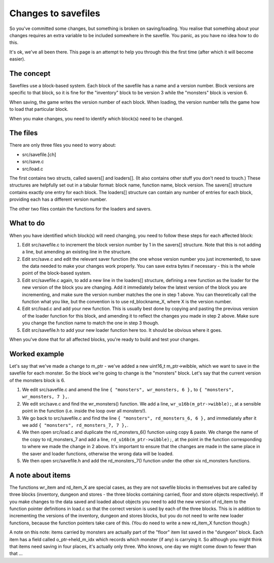 ********************
Changes to savefiles
********************

So you've committed some changes, but something is broken on saving/loading. You realise that something about your changes requires an extra variable to be included somewhere in the savefile. You panic, as you have no idea how to do this.

It's ok, we've all been there. This page is an attempt to help you through
this the first time (after which it will become easier).

The concept
===========

Savefiles use a block-based system. Each block of the savefile has a name and a version number. Block versions are specific to that block, so it is fine for the "inventory" block to be version 3 while the "monsters" block is version 6.

When saving, the game writes the version number of each block. When loading, the version number tells the game how to load that particular block.

When you make changes, you need to identify which block(s) need to be changed.

The files
=========

There are only three files you need to worry about:

* src/savefile.[ch]
* src/save.c
* src/load.c

The first contains two structs, called savers[] and loaders[]. (It also contains other stuff you don't need to touch.) These structures are helpfully set out in a tabular format: block name, function name, block version. The savers[] structure contains exactly one entry for each block. The loaders[] structure can contain any number of entries for each block, providing each has a different version number.

The other two files contain the functions for the loaders and savers.

What to do
==========

When you have identified which block(s) will need changing, you need to follow these steps for each affected block:

#. Edit src/savefile.c to increment the block version number by 1 in the savers[] structure. Note that this is not adding a line, but amending an existing line in the structure.
#. Edit src/save.c and edit the relevant saver function (the one whose version number you just incremented), to save the data needed to make your changes work properly. You can save extra bytes if necessary - this is the whole point of the block-based system.
#. Edit src/savefile.c again, to add a new line in the loaders[] structure, defining a new function as the loader for the new version of the block you are changing. Add it immediately below the latest version of the block you are incrementing, and make sure the version number matches the one in step 1 above. You can theoretically call the function what you like, but the convention is to use rd_blockname_X, where X is the version number.
#. Edit src/load.c and add your new function. This is usually best done by copying and pasting the previous version of the loader function for this block, and amending it to reflect the changes you made in step 2 above.  Make sure you change the function name to match the one in step 3 though.
#. Edit src/savefile.h to add your new loader function here too. It should be obvious where it goes.

When you've done that for all affected blocks, you're ready to build and
test your changes.

Worked example
==============

Let's say that we've made a change to m_ptr - we've added a new uint16_t m_ptr->wibble, which we want to save in the savefile for each monster. So the block we're going to change is the "monsters" block. Let's say that the current version of the monsters block is 6.

#. We edit src/savefile.c and amend the line ``{ "monsters", wr_monsters, 6 },`` to ``{ "monsters", wr_monsters, 7 },``.
#. We edit src/save.c and find the wr_monsters() function. We add a line, ``wr_u16b(m_ptr->wibble);``, at a sensible point in the function (i.e. inside the loop over all monsters!).
#. We go back to src/savefile.c and find the line ``{ "monsters", rd_monsters_6, 6 },`` and immediately after it we add ``{ "monsters", rd_monsters_7, 7 },``.
#. We then open src/load.c and duplicate the rd_monsters_6() function using copy & paste. We change the name of the copy to rd_monsters_7 and add a line, ``rd_u16b(m_ptr->wibble);``, at the point in the function corresponding to where we made the change in 2 above. It's important to ensure that the changes are made in the same place in the saver and loader functions, otherwise the wrong data will be loaded.
#. We then open src/savefile.h and add the rd_monsters_7() function under the other six rd_monsters functions.

A note about items
==================

The functions wr_item and rd_item_X are special cases, as they are not savefile blocks in themselves but are called by three blocks (inventory, dungeon and stores - the three blocks containing carried, floor and store objects respectively). If you make changes to the data saved and loaded about objects you need to add the new version of rd_item to the function pointer definitions in load.c so that the correct version is used by each of the three blocks. This is in addition to incrementing the versions of the inventory, dungeon and stores blocks, but you do not need to write new loader functions, because the function pointers take care of this. (You do need to write a new rd_item_X function though.)

A note on this note: items carried by monsters are actually part of the "floor" item list saved in the "dungeon" block. Each item has a field called o_ptr->held_m_idx which records which monster (if any) is carrying it. So although you might think that items need saving in four places, it's actually only three. Who knows, one day we might come down to fewer than that ...
